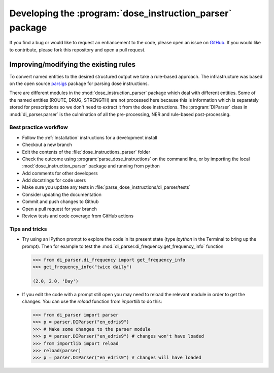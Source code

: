 .. _Development:

Developing the :program:`dose_instruction_parser` package
=========================================================

If you find a bug or would like to request an enhancement to the code, please open
an issue on `GitHub <https://github.com/Public-Health-Scotland/dose_instruction_parser/issues>`_. If you would like to contribute, please fork this repository
and open a pull request.

Improving/modifying the existing rules
~~~~~~~~~~~~~~~~~~~~~~~~~~~~~~~~~~~~~~

To convert named entities to the desired structured output we take a rule-based approach. The infrastructure was based on the open source `parsigs <https://github.com/royashcenazi/parsigs>`_ package
for parsing dose instructions.

There are different modules in the :mod:`dose_instruction_parser` package which deal with different entities. Some of the named entities (ROUTE, DRUG, STRENGTH) are not processed here because this
is information which is separately stored for prescriptions so we don't need to extract it from the dose instructions. The :program:`DIParser` class in :mod:`di_parser.parser` 
is the culmination of all the pre-processing, NER and rule-based post-processing.

Best practice workflow
----------------------

* Follow the :ref:`Installation` instructions for a development install
* Checkout a new branch
* Edit the contents of the :file:`dose_instructions_parser` folder 
* Check the outcome using :program:`parse_dose_instructions` on the command line, or by importing the local :mod:`dose_instruction_parser` package and running from python 
* Add comments for other developers
* Add docstrings for code users
* Make sure you update any tests in :file:`parse_dose_instructions/di_parser/tests`
* Consider updating the documentation
* Commit and push changes to Github
* Open a pull request for your branch
* Review tests and code coverage from GitHub actions

Tips and tricks
---------------

* Try using an IPython prompt to explore the code in its present state
  (type `ipython` in the Terminal to bring up the prompt). Then for example
  to test the :mod:`di_parser.di_frequency.get_frequency_info` function

  .. code:: python

    >>> from di_parser.di_frequency import get_frequency_info
    >>> get_frequency_info("twice daily")

    (2.0, 2.0, 'Day')

* If you edit the code with a prompt still open you may need to reload the
  relevant module in order to get the changes. You can use the `reload`
  function from `importlib` to do this:

  .. code:: python

    >>> from di_parser import parser
    >>> p = parser.DIParser("en_edris9")
    >>> # Make some changes to the parser module
    >>> p = parser.DIParser("en_edris9") # changes won't have loaded
    >>> from importlib import reload
    >>> reload(parser)
    >>> p = parser.DIParser("en_edris9") # changes will have loaded
